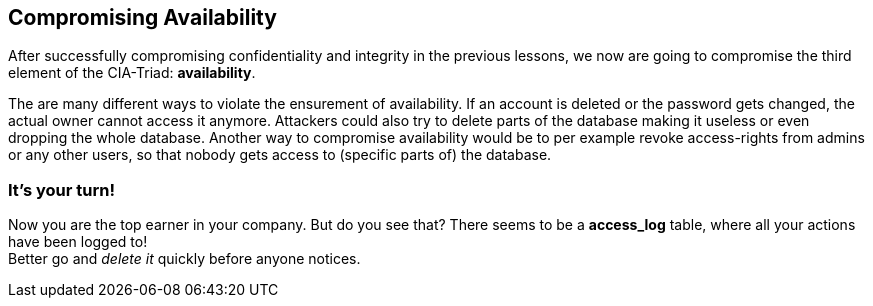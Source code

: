 == Compromising Availability
After successfully compromising confidentiality and integrity in the previous lessons, we now are going to compromise the third element of the CIA-Triad: *availability*.

The are many different ways to violate the ensurement of availability.
If an account is deleted or the password gets changed, the actual owner cannot access it anymore.
Attackers could also try to delete parts of the database making it useless or even dropping the whole database.
Another way to compromise availability would be to per example revoke access-rights from admins or any other users, so that nobody gets access to (specific parts of) the database.

=== It's your turn!
Now you are the top earner in your company.
But do you see that?
There seems to be a *access_log* table, where all your actions have been logged to! +
Better go and _delete it_ quickly before anyone notices.
